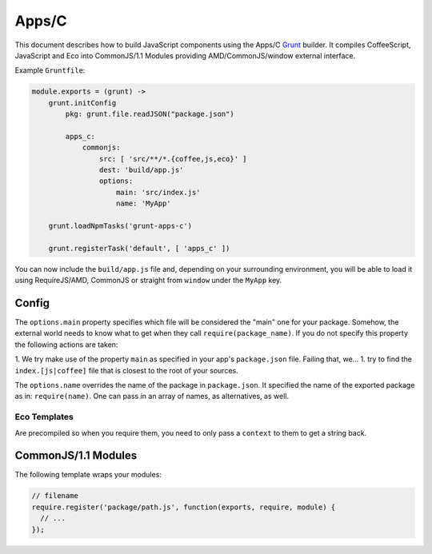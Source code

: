 .. index:: embedding, javascript embedding, apps, widgets

Apps/C
======

.. versionadded:: 1.2.3

This document describes how to build JavaScript components using the Apps/C `Grunt <http://gruntjs.com/>`_ builder. It compiles CoffeeScript, JavaScript and Eco into CommonJS/1.1 Modules providing AMD/CommonJS/window external interface.

Example ``Gruntfile``:

.. code-block:: coffeescript

    module.exports = (grunt) ->
        grunt.initConfig
            pkg: grunt.file.readJSON("package.json")
            
            apps_c:
                commonjs:
                    src: [ 'src/**/*.{coffee,js,eco}' ]
                    dest: 'build/app.js'
                    options:
                        main: 'src/index.js'
                        name: 'MyApp'

        grunt.loadNpmTasks('grunt-apps-c')

        grunt.registerTask('default', [ 'apps_c' ])

You can now include the ``build/app.js`` file and, depending on your surrounding environment, you will be able to load it using RequireJS/AMD, CommonJS or straight from ``window`` under the ``MyApp`` key.

Config
------

The ``options.main`` property specifies which file will be considered the "main" one for your package. Somehow, the external world needs to know what to get when they call ``require(package_name)``. If you do not specify this property the following actions are taken:

1. We try make use of the property ``main`` as specified in your app's ``package.json`` file. Failing that, we...
1. try to find the ``index.[js|coffee]`` file that is closest to the root of your sources.

The ``options.name`` overrides the name of the package in ``package.json``. It specified the name of the exported package as in: ``require(name)``. One can pass in an array of names, as alternatives, as well.

Eco Templates
~~~~~~~~~~~~~

Are precompiled so when you require them, you need to only pass a ``context`` to them to get a string back.

CommonJS/1.1 Modules
--------------------

The following template wraps your modules:

.. code-block:: javascript

    // filename
    require.register('package/path.js', function(exports, require, module) {
      // ...
    });